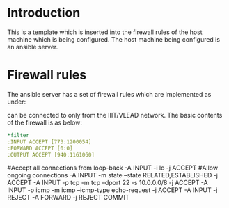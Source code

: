 # Generated by iptables-save v1.4.7 on Fri Mar  6 06:11:26 2015
* Introduction 
This is a template which is inserted into the firewall rules of the
host machine which is being configured. The host machine being
configured is an ansible server. 

* Firewall rules
The ansible server has a set of firewall rules which are implemented
as under: 

can be connected to only from the IIIT/VLEAD network.  
The basic contents of the firewall is as below:

#+BEGIN_SRC YAML
*filter
:INPUT ACCEPT [773:1200054]
:FORWARD ACCEPT [0:0]
:OUTPUT ACCEPT [940:1161060]
#+END_SRC

#Accept all connections from loop-back
-A INPUT -i lo -j ACCEPT
#Allow ongoing connections
-A INPUT -m state --state RELATED,ESTABLISHED -j ACCEPT
-A INPUT -p tcp -m tcp --dport 22 -s 10.0.0.0/8 -j ACCEPT
-A INPUT -p icmp -m icmp --icmp-type echo-request -j ACCEPT
-A INPUT -j REJECT
-A FORWARD -j REJECT
COMMIT
# Completed on Fri Mar  6 06:11:26 2015
